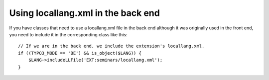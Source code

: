 

.. ==================================================
.. FOR YOUR INFORMATION
.. --------------------------------------------------
.. -*- coding: utf-8 -*- with BOM.

.. ==================================================
.. DEFINE SOME TEXTROLES
.. --------------------------------------------------
.. role::   underline
.. role::   typoscript(code)
.. role::   ts(typoscript)
   :class:  typoscript
.. role::   php(code)


Using locallang.xml in the back end
^^^^^^^^^^^^^^^^^^^^^^^^^^^^^^^^^^^

If you have classes that need to use a locallang.xml file in the back
end although it was originally used in the front end, you need to
include it in the corresponding class like this:

::

   // If we are in the back end, we include the extension's locallang.xml.
   if ((TYPO3_MODE == 'BE') && is_object($LANG)) {
       $LANG->includeLLFile('EXT:seminars/locallang.xml');
   }
